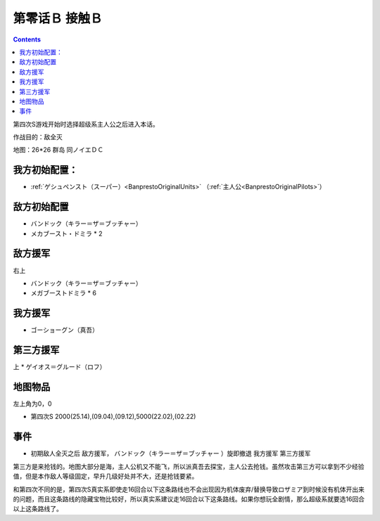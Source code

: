 .. _00B-ContactB:

第零话Ｂ 接触Ｂ
===============================

.. contents::

第四次S游戏开始时选择超级系主人公之后进入本话。

作战目的：敌全灭

地图：26*26 群岛 同ノイエＤＣ

------------------
我方初始配置：
------------------

- :ref:`ゲシュペンスト（スーパー）<BanprestoOriginalUnits>` （:ref:`主人公<BanprestoOriginalPilots>`）

-------------
敌方初始配置
-------------
* バンドック（キラー＝ザ＝ブッチャー）
* メカブースト・ドミラ * 2

-------------
敌方援军
-------------
右上

* バンドック（キラー＝ザ＝ブッチャー）
* メガブーストドミラ * 6

-------------
我方援军
-------------

* ゴーショーグン（真吾）

-------------
第三方援军
-------------
上
* ゲイオス＝グルード（ロフ）

-------------
地图物品
-------------

左上角为0，0

* 第四次S 2000(25.14),(09.04),(09.12),5000(22.02),(02.22) 

-------------
事件
-------------

* 初期敌人全灭之后 敌方援军， バンドック（キラー＝ザ＝ブッチャー ）旋即撤退 我方援军 第三方援军

第三方是来抢钱的。地图大部分是海，主人公机又不能飞，所以派真吾去探宝，主人公去抢钱。虽然攻击第三方可以拿到不少经验值，但是本作敌人等级固定，早升几级好处并不大，还是抢钱要紧。

和第四次不同的是，第四次S真实系即使走16回合以下这条路线也不会出现因为机体废弃/替换导致ロザミア到时候没有机体开出来的问题，而且这条路线的隐藏宝物比较好，所以真实系建议走16回合以下这条路线。如果你想玩全剧情，那么超级系就要选16回合以上这条路线了。
